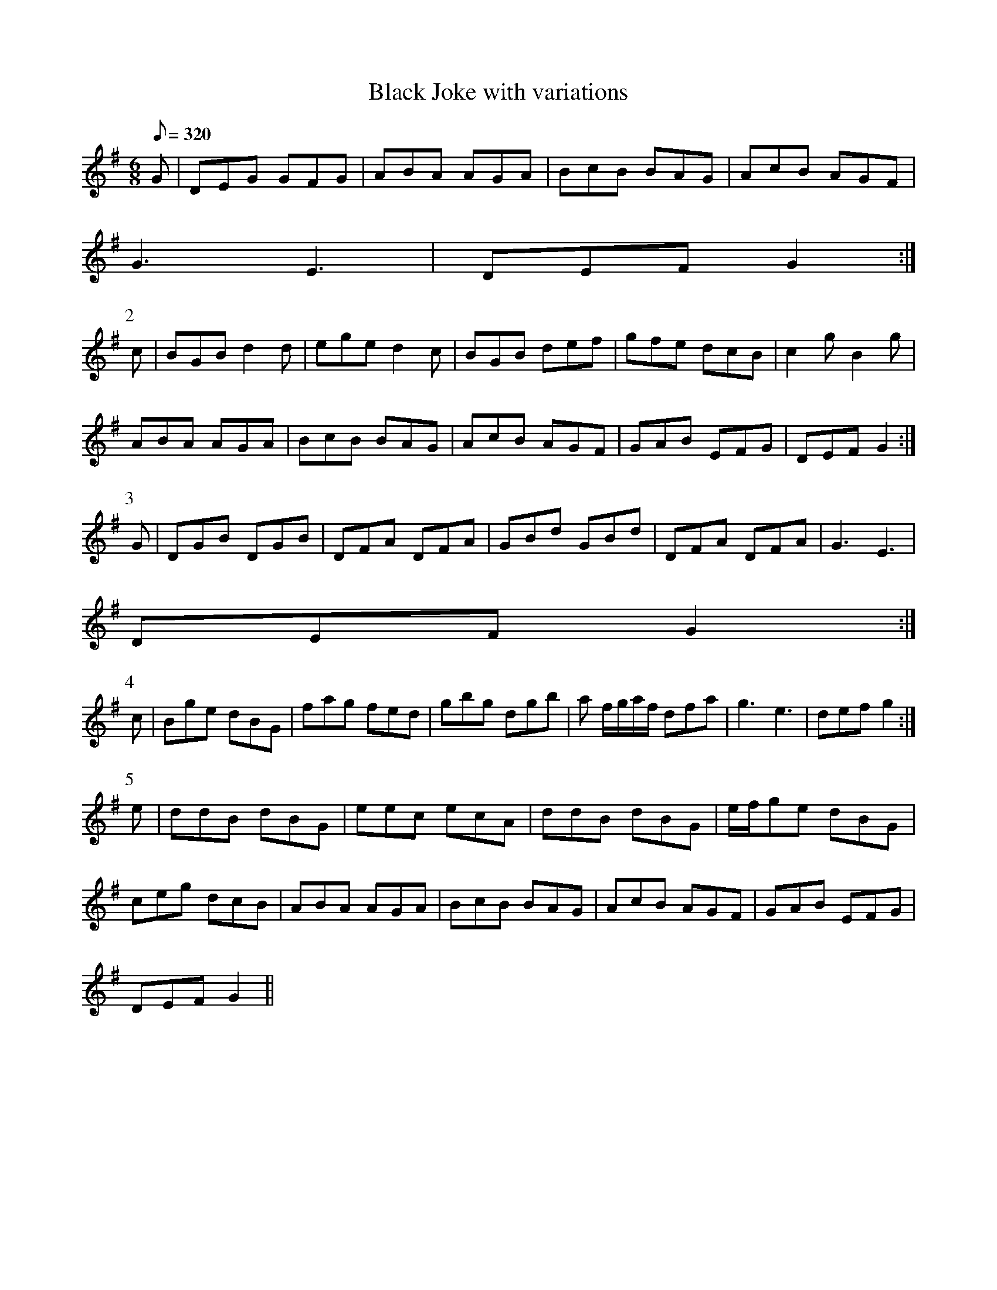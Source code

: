X:103
T: Black Joke with variations
N: O'Farrell's Pocket Companion v.2 (Sky ed. p.58-9)
N: "Irish"
M: 6/8
L: 1/8
R: jig
Q: 320
K: G
G|DEG GFG|ABA AGA|BcB BAG|AcB AGF|
G3 E3|DEF G2 :|
P:2
c|BGB d2d|ege d2c|BGB def|gfe dcB|c2g B2g|
ABA AGA|BcB BAG|AcB AGF| GAB EFG|DEF G2 :|
P:3
G|DGB DGB|DFA DFA|GBd GBd|DFA DFA|G3 E3|
DEF G2 :|
P:4
c|Bge dBG|fag fed|gbg dgb|a f/g/a/f/ dfa|g3 e3|def g2 :|
P:5
e|ddB dBG|eec ecA|ddB dBG|e/f/ge dBG|
ceg dcB|ABA AGA|BcB BAG|AcB AGF|GAB EFG|
DEF G2 ||
